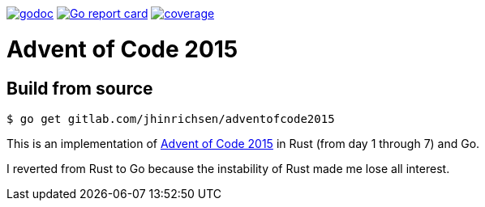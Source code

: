 image:https://godoc.org/gitlab.com/jhinrichsen/adventofcode2015?status.svg["godoc",
link="https://godoc.org/gitlab.com/jhinrichsen/adventofcode2015"]
image:https://goreportcard.com/badge/gitlab.com/jhinrichsen/adventofcode2015["Go report
card", link="https://goreportcard.com/report/gitlab.com/jhinrichsen/adventofcode2015"]
image:https://gitlab.com/jhinrichsen/adventofcode2015/badges/master/coverage.svg?style=flat["coverage",
link="https://gitlab.com/jhinrichsen/adventofcode2015/-/jobs"]

= Advent of Code 2015

== Build from source

----
$ go get gitlab.com/jhinrichsen/adventofcode2015
----

This is an implementation of https://adventofcode.com/2015[Advent of Code 2015]
in Rust (from day 1 through 7) and Go.

I reverted from Rust to Go because the instability of Rust made me lose all
interest.
